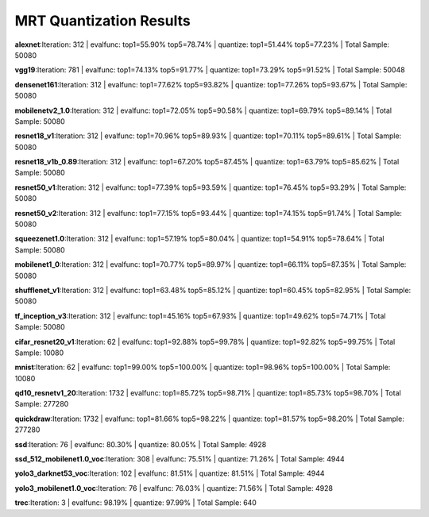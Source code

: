 
************************
MRT Quantization Results
************************

.. _mrt_quantization_results:

**alexnet**:Iteration: 312 | evalfunc: top1=55.90% top5=78.74% | quantize: top1=51.44% top5=77.23% | Total Sample: 50080



**vgg19**:Iteration: 781 | evalfunc: top1=74.13% top5=91.77% | quantize: top1=73.29% top5=91.52% | Total Sample: 50048



**densenet161**:Iteration: 312 | evalfunc: top1=77.62% top5=93.82% | quantize: top1=77.26% top5=93.67% | Total Sample: 50080



**mobilenetv2_1.0**:Iteration: 312 | evalfunc: top1=72.05% top5=90.58% | quantize: top1=69.79% top5=89.14% | Total Sample: 50080



**resnet18_v1**:Iteration: 312 | evalfunc: top1=70.96% top5=89.93% | quantize: top1=70.11% top5=89.61% | Total Sample: 50080



**resnet18_v1b_0.89**:Iteration: 312 | evalfunc: top1=67.20% top5=87.45% | quantize: top1=63.79% top5=85.62% | Total Sample: 50080



**resnet50_v1**:Iteration: 312 | evalfunc: top1=77.39% top5=93.59% | quantize: top1=76.45% top5=93.29% | Total Sample: 50080



**resnet50_v2**:Iteration: 312 | evalfunc: top1=77.15% top5=93.44% | quantize: top1=74.15% top5=91.74% | Total Sample: 50080



**squeezenet1.0**:Iteration: 312 | evalfunc: top1=57.19% top5=80.04% | quantize: top1=54.91% top5=78.64% | Total Sample: 50080



**mobilenet1_0**:Iteration: 312 | evalfunc: top1=70.77% top5=89.97% | quantize: top1=66.11% top5=87.35% | Total Sample: 50080



**shufflenet_v1**:Iteration: 312 | evalfunc: top1=63.48% top5=85.12% | quantize: top1=60.45% top5=82.95% | Total Sample: 50080



**tf_inception_v3**:Iteration: 312 | evalfunc: top1=45.16% top5=67.93% | quantize: top1=49.62% top5=74.71% | Total Sample: 50080



**cifar_resnet20_v1**:Iteration:  62 | evalfunc: top1=92.88% top5=99.78% | quantize: top1=92.82% top5=99.75% | Total Sample: 10080



**mnist**:Iteration:  62 | evalfunc: top1=99.00% top5=100.00% | quantize: top1=98.96% top5=100.00% | Total Sample: 10080



**qd10_resnetv1_20**:Iteration: 1732 | evalfunc: top1=85.72% top5=98.71% | quantize: top1=85.73% top5=98.70% | Total Sample: 277280



**quickdraw**:Iteration: 1732 | evalfunc: top1=81.66% top5=98.22% | quantize: top1=81.57% top5=98.20% | Total Sample: 277280



**ssd**:Iteration:  76 | evalfunc: 80.30% | quantize: 80.05% | Total Sample:  4928



**ssd_512_mobilenet1.0_voc**:Iteration: 308 | evalfunc: 75.51% | quantize: 71.26% | Total Sample:  4944


**yolo3_darknet53_voc**:Iteration: 102 | evalfunc: 81.51% | quantize: 81.51% | Total Sample:  4944



**yolo3_mobilenet1.0_voc**:Iteration:  76 | evalfunc: 76.03% | quantize: 71.56% | Total Sample:  4928



**trec**:Iteration:   3 | evalfunc: 98.19% | quantize: 97.99% | Total Sample:   640



